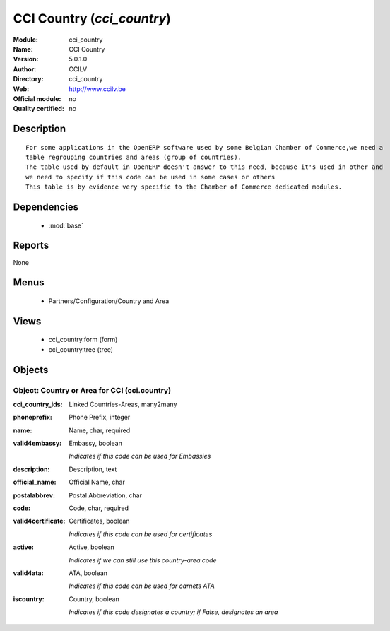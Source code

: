 
.. module:: cci_country
    :synopsis: CCI Country 
    :noindex:
.. 

.. raw:: html

    <link rel="stylesheet" href="../_static/hide_objects_in_sidebar.css" type="text/css" />

CCI Country (*cci_country*)
===========================
:Module: cci_country
:Name: CCI Country
:Version: 5.0.1.0
:Author: CCILV
:Directory: cci_country
:Web: http://www.ccilv.be
:Official module: no
:Quality certified: no

Description
-----------

::

  For some applications in the OpenERP software used by some Belgian Chamber of Commerce,we need a 
  table regrouping countries and areas (group of countries). 
  The table used by default in OpenERP doesn't answer to this need, because it's used in other and 
  we need to specify if this code can be used in some cases or others
  This table is by evidence very specific to the Chamber of Commerce dedicated modules.

Dependencies
------------

 * :mod:`base`

Reports
-------

None


Menus
-------

 * Partners/Configuration/Country and Area

Views
-----

 * cci_country.form (form)
 * cci_country.tree (tree)


Objects
-------

Object: Country or Area for CCI (cci.country)
#############################################



:cci_country_ids: Linked Countries-Areas, many2many





:phoneprefix: Phone Prefix, integer





:name: Name, char, required





:valid4embassy: Embassy, boolean

    *Indicates if this code can be used for Embassies*



:description: Description, text





:official_name: Official Name, char





:postalabbrev: Postal Abbreviation, char





:code: Code, char, required





:valid4certificate: Certificates, boolean

    *Indicates if this code can be used for certificates*



:active: Active, boolean

    *Indicates if we can still use this country-area code*



:valid4ata: ATA, boolean

    *Indicates if this code can be used for carnets ATA*



:iscountry: Country, boolean

    *Indicates if this code designates a country; if False, designates an area*

